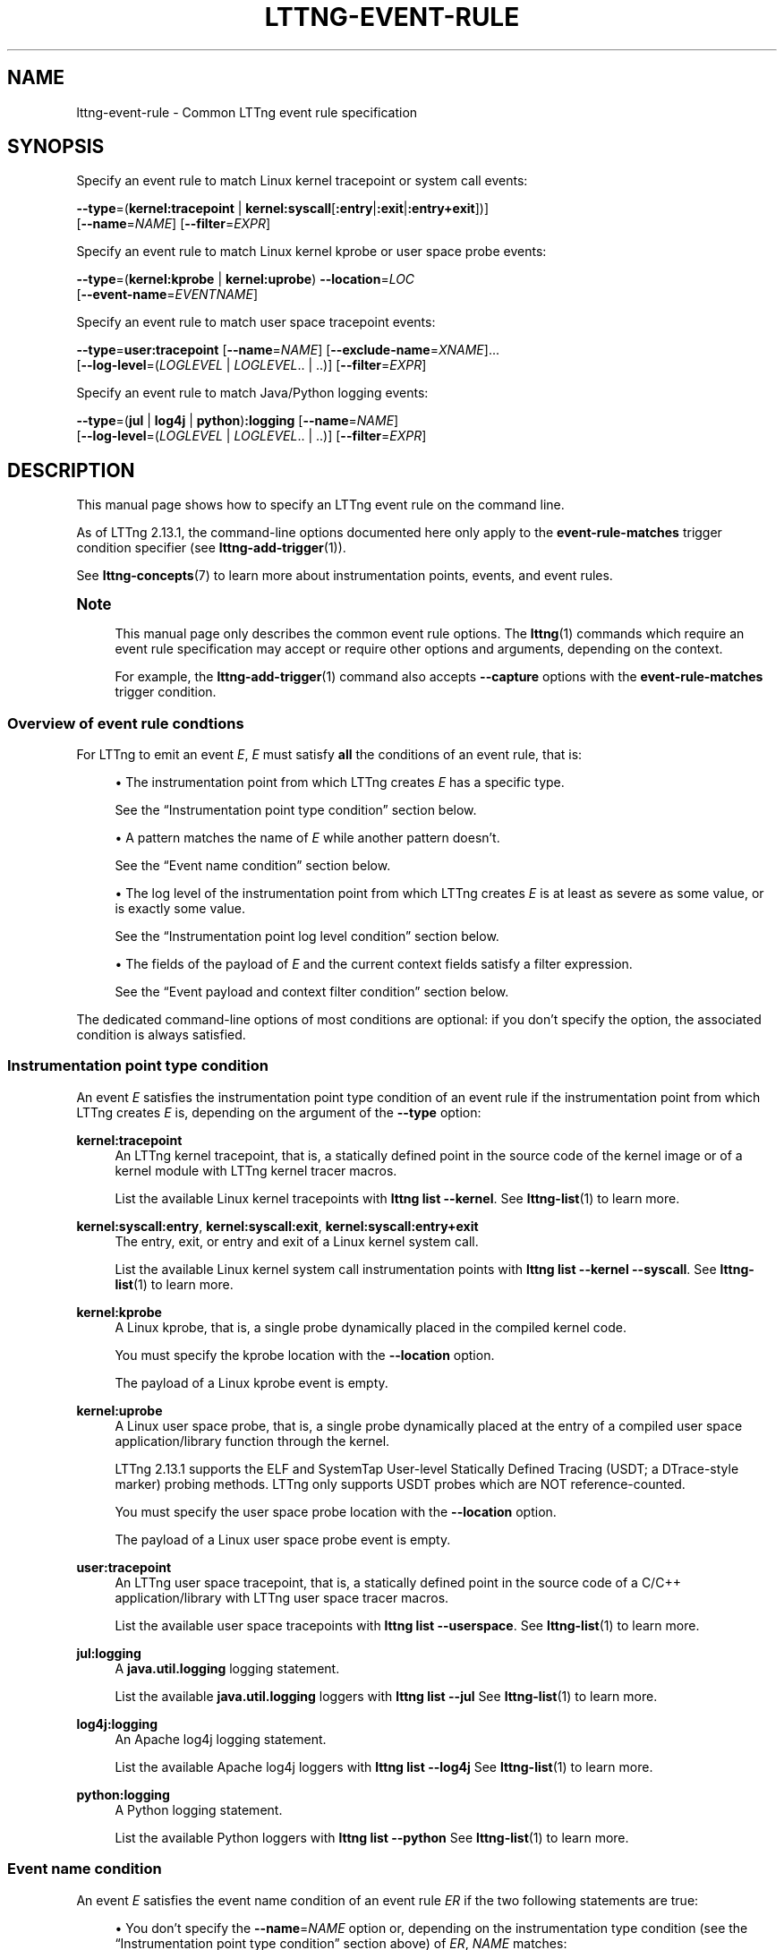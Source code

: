 '\" t
.\"     Title: lttng-event-rule
.\"    Author: [FIXME: author] [see http://docbook.sf.net/el/author]
.\" Generator: DocBook XSL Stylesheets v1.79.1 <http://docbook.sf.net/>
.\"      Date: 18 May 2021
.\"    Manual: LTTng Manual
.\"    Source: LTTng 2.13.1
.\"  Language: English
.\"
.TH "LTTNG\-EVENT\-RULE" "7" "18 May 2021" "LTTng 2\&.13\&.1" "LTTng Manual"
.\" -----------------------------------------------------------------
.\" * Define some portability stuff
.\" -----------------------------------------------------------------
.\" ~~~~~~~~~~~~~~~~~~~~~~~~~~~~~~~~~~~~~~~~~~~~~~~~~~~~~~~~~~~~~~~~~
.\" http://bugs.debian.org/507673
.\" http://lists.gnu.org/archive/html/groff/2009-02/msg00013.html
.\" ~~~~~~~~~~~~~~~~~~~~~~~~~~~~~~~~~~~~~~~~~~~~~~~~~~~~~~~~~~~~~~~~~
.ie \n(.g .ds Aq \(aq
.el       .ds Aq '
.\" -----------------------------------------------------------------
.\" * set default formatting
.\" -----------------------------------------------------------------
.\" disable hyphenation
.nh
.\" disable justification (adjust text to left margin only)
.ad l
.\" -----------------------------------------------------------------
.\" * MAIN CONTENT STARTS HERE *
.\" -----------------------------------------------------------------
.SH "NAME"
lttng-event-rule \- Common LTTng event rule specification
.SH "SYNOPSIS"
.sp
Specify an event rule to match Linux kernel tracepoint or system call events:
.sp
.nf
\fB--type\fR=(\fBkernel:tracepoint\fR | \fBkernel:syscall\fR[\fB:entry\fR|\fB:exit\fR|\fB:entry+exit\fR])]
[\fB--name\fR=\fINAME\fR] [\fB--filter\fR=\fIEXPR\fR]
.fi
.sp
Specify an event rule to match Linux kernel kprobe or user space probe events:
.sp
.nf
\fB--type\fR=(\fBkernel:kprobe\fR | \fBkernel:uprobe\fR) \fB--location\fR=\fILOC\fR
[\fB--event-name\fR=\fIEVENTNAME\fR]
.fi
.sp
Specify an event rule to match user space tracepoint events:
.sp
.nf
\fB--type\fR=\fBuser:tracepoint\fR [\fB--name\fR=\fINAME\fR] [\fB--exclude-name\fR=\fIXNAME\fR]\&...
[\fB--log-level\fR=(\fILOGLEVEL\fR | \fILOGLEVEL\fR\&.\&. | \&.\&.)] [\fB--filter\fR=\fIEXPR\fR]
.fi
.sp
Specify an event rule to match Java/Python logging events:
.sp
.nf
\fB--type\fR=(\fBjul\fR | \fBlog4j\fR | \fBpython\fR)\fB:logging\fR [\fB--name\fR=\fINAME\fR]
[\fB--log-level\fR=(\fILOGLEVEL\fR | \fILOGLEVEL\fR\&.\&. | \&.\&.)] [\fB--filter\fR=\fIEXPR\fR]
.fi
.SH "DESCRIPTION"
.sp
This manual page shows how to specify an LTTng event rule on the command line\&.
.sp
As of LTTng\ \&2\&.13\&.1, the command\-line options documented here only apply to the \fBevent-rule-matches\fR trigger condition specifier (see \fBlttng-add-trigger\fR(1))\&.
.sp
See \fBlttng-concepts\fR(7) to learn more about instrumentation points, events, and event rules\&.
.if n \{\
.sp
.\}
.it 1 an-trap
.nr an-no-space-flag 1
.nr an-break-flag 1
.br
.ps +1
\fBNote\fR
.ps -1
.br
.RS 4
.sp
This manual page only describes the common event rule options\&. The \fBlttng\fR(1) commands which require an event rule specification may accept or require other options and arguments, depending on the context\&.
.sp
For example, the \fBlttng-add-trigger\fR(1) command also accepts \fB--capture\fR options with the \fBevent-rule-matches\fR trigger condition\&.
.sp .5v
.RE
.SS "Overview of event rule condtions"
.sp
For LTTng to emit an event\ \&\fIE\fR,\ \&\fIE\fR must satisfy \fBall\fR the conditions of an event rule, that is:
.sp
.RS 4
.ie n \{\
\h'-04'\(bu\h'+03'\c
.\}
.el \{\
.sp -1
.IP \(bu 2.3
.\}
The instrumentation point from which LTTng creates\ \&\fIE\fR
has a specific type\&.
.sp
See the \(lqInstrumentation point type condition\(rq section below\&.
.RE
.sp
.RS 4
.ie n \{\
\h'-04'\(bu\h'+03'\c
.\}
.el \{\
.sp -1
.IP \(bu 2.3
.\}
A pattern matches the name of\ \&\fIE\fR
while another pattern doesn\(cqt\&.
.sp
See the \(lqEvent name condition\(rq section below\&.
.RE
.sp
.RS 4
.ie n \{\
\h'-04'\(bu\h'+03'\c
.\}
.el \{\
.sp -1
.IP \(bu 2.3
.\}
The log level of the instrumentation point from which LTTng creates\ \&\fIE\fR
is at least as severe as some value, or is exactly some value\&.
.sp
See the \(lqInstrumentation point log level condition\(rq section below\&.
.RE
.sp
.RS 4
.ie n \{\
\h'-04'\(bu\h'+03'\c
.\}
.el \{\
.sp -1
.IP \(bu 2.3
.\}
The fields of the payload of\ \&\fIE\fR
and the current context fields satisfy a filter expression\&.
.sp
See the \(lqEvent payload and context filter condition\(rq section below\&.
.RE
.sp
The dedicated command\-line options of most conditions are optional: if you don\(cqt specify the option, the associated condition is always satisfied\&.
.SS "Instrumentation point type condition"
.sp
An event\ \&\fIE\fR satisfies the instrumentation point type condition of an event rule if the instrumentation point from which LTTng creates\ \&\fIE\fR is, depending on the argument of the \fB--type\fR option:
.PP
\fBkernel:tracepoint\fR
.RS 4
An LTTng kernel tracepoint, that is, a statically defined point in the source code of the kernel image or of a kernel module with LTTng kernel tracer macros\&.
.sp
List the available Linux kernel tracepoints with
\fBlttng list --kernel\fR\&. See
\fBlttng-list\fR(1)
to learn more\&.
.RE
.PP
\fBkernel:syscall:entry\fR, \fBkernel:syscall:exit\fR, \fBkernel:syscall:entry+exit\fR
.RS 4
The entry, exit, or entry and exit of a Linux kernel system call\&.
.sp
List the available Linux kernel system call instrumentation points with
\fBlttng list --kernel --syscall\fR\&. See
\fBlttng-list\fR(1)
to learn more\&.
.RE
.PP
\fBkernel:kprobe\fR
.RS 4
A Linux kprobe, that is, a single probe dynamically placed in the compiled kernel code\&.
.sp
You must specify the kprobe location with the
\fB--location\fR
option\&.
.sp
The payload of a Linux kprobe event is empty\&.
.RE
.PP
\fBkernel:uprobe\fR
.RS 4
A Linux user space probe, that is, a single probe dynamically placed at the entry of a compiled user space application/library function through the kernel\&.
.sp
LTTng\ \&2\&.13\&.1 supports the ELF and SystemTap User\-level Statically Defined Tracing (USDT; a DTrace\-style marker) probing methods\&. LTTng only supports USDT probes which are NOT reference\-counted\&.
.sp
You must specify the user space probe location with the
\fB--location\fR
option\&.
.sp
The payload of a Linux user space probe event is empty\&.
.RE
.PP
\fBuser:tracepoint\fR
.RS 4
An LTTng user space tracepoint, that is, a statically defined point in the source code of a C/C++ application/library with LTTng user space tracer macros\&.
.sp
List the available user space tracepoints with
\fBlttng list --userspace\fR\&. See
\fBlttng-list\fR(1)
to learn more\&.
.RE
.PP
\fBjul:logging\fR
.RS 4
A
\fBjava.util.logging\fR
logging statement\&.
.sp
List the available
\fBjava.util.logging\fR
loggers with
\fBlttng list --jul\fR
See
\fBlttng-list\fR(1)
to learn more\&.
.RE
.PP
\fBlog4j:logging\fR
.RS 4
An Apache log4j logging statement\&.
.sp
List the available Apache log4j loggers with
\fBlttng list --log4j\fR
See
\fBlttng-list\fR(1)
to learn more\&.
.RE
.PP
\fBpython:logging\fR
.RS 4
A Python logging statement\&.
.sp
List the available Python loggers with
\fBlttng list --python\fR
See
\fBlttng-list\fR(1)
to learn more\&.
.RE
.SS "Event name condition"
.sp
An event\ \&\fIE\fR satisfies the event name condition of an event rule\ \&\fIER\fR if the two following statements are true:
.sp
.RS 4
.ie n \{\
\h'-04'\(bu\h'+03'\c
.\}
.el \{\
.sp -1
.IP \(bu 2.3
.\}
You don\(cqt specify the
\fB--name\fR=\fINAME\fR
option or, depending on the instrumentation type condition (see the \(lqInstrumentation point type condition\(rq section above) of\ \&\fIER\fR,
\fINAME\fR
matches:
.PP
\fBkernel:tracepoint\fR, \fBuser:tracepoint\fR
.RS 4
The full name of the tracepoint from which LTTng creates\ \&\fIE\fR\&.
.sp
Note that the full name of a user space tracepoint is
\fIPROVIDER\fR\fB:\fR\fINAME\fR, where
\fIPROVIDER\fR
is the tracepoint provider name and
\fINAME\fR
is the tracepoint name\&.
.RE
.PP
\fBjul:logging\fR, \fBlog4j:logging\fR, \fBpython:logging\fR
.RS 4
The name of the Java or Python logger from which LTTng creates\ \&\fIE\fR\&.
.RE
.PP
\fBkernel:syscall:entry\fR, \fBkernel:syscall:exit\fR, \fBkernel:syscall:entry+exit\fR
.RS 4
The name of the system call, without any
\fBsys_\fR
prefix, from which LTTng creates\ \&\fIE\fR\&.
.RE
.RE
.sp
.RS 4
.ie n \{\
\h'-04'\(bu\h'+03'\c
.\}
.el \{\
.sp -1
.IP \(bu 2.3
.\}
You don\(cqt specify any
\fB--exclude-name\fR=\fIXNAME\fR
option or none of the
\fIXNAME\fR
arguments matches the full name of the user space tracepoint from which LTTng creates\ \&\fIE\fR\&.
.sp
The
\fB--exclude-name\fR
option is only available with the
\fB--type\fR=\fBuser:tracepoint\fR
option\&.
.RE
.sp
This condition is only meaningful for the LTTng tracepoint, logging statement, and Linux system call instrumentation point types: it\(cqs always satisfied for the other types\&.
.sp
In all cases, \fINAME\fR and \fIXNAME\fR are globbing patterns: the \fB*\fR character means \(lqmatch anything\(rq\&. To match a literal \fB*\fR character, use \fB\e*\fR\&.
.if n \{\
.sp
.\}
.it 1 an-trap
.nr an-no-space-flag 1
.nr an-break-flag 1
.br
.ps +1
\fBImportant\fR
.ps -1
.br
.RS 4
.sp
Make sure to \fBsingle\-quote\fR \fINAME\fR and \fIXNAME\fR when they contain the \fB*\fR character and when you run an \fBlttng\fR(1) command from a shell\&.
.sp .5v
.RE
.sp
As of LTTng\ \&2\&.13\&.1, not specifying the \fB--name\fR option is equivalent to specifying \fB--name\fR=\fB'*\'\fR, but this default may change in the future\&.
.SS "Instrumentation point log level condition"
.sp
An event\ \&\fIE\fR satisfies the instrumentation point log level condition of an event rule if either:
.sp
.RS 4
.ie n \{\
\h'-04'\(bu\h'+03'\c
.\}
.el \{\
.sp -1
.IP \(bu 2.3
.\}
You specify the
\fB--log-level\fR=\fB..\fR
option or you don\(cqt specify the
\fB--log-level\fR
option\&.
.sp
Defaulting to
\fB--log-level\fR=\fB..\fR
when you don\(cqt specify the
\fB--log-level\fR
option is specific to LTTng\ \&2\&.13\&.1 and may change in the future\&.
.RE
.sp
.RS 4
.ie n \{\
\h'-04'\(bu\h'+03'\c
.\}
.el \{\
.sp -1
.IP \(bu 2.3
.\}
The log level of the LTTng user space tracepoint or logging statement from which LTTng creates\ \&\fIE\fR
is:
.PP
With the \fB--log-level\fR=\fILOGLEVEL\fR\fB..\fR option
.RS 4
At least as severe as
\fILOGLEVEL\fR\&.
.RE
.PP
With the \fB--log-level\fR=\fILOGLEVEL\fR option
.RS 4
Exactly
\fILOGLEVEL\fR\&.
.RE
.RE
.sp
As of LTTng\ \&2\&.13\&.1, the \fB..\fR\fILOGLEVEL\fR and \fILOGLEVEL\fR\fB..\fR\fILOGLEVEL\fR formats are NOT supported\&.
.sp
This condition is only meaningful for the LTTng user space tracepoint and logging statement instrumentation point types: it\(cqs always satisfied for other types\&.
.sp
The available values of \fILOGLEVEL\fR are, depending on the argument of the \fB--type\fR option, from the most to the least severe:
.PP
\fBuser:tracepoint\fR
.RS 4
.sp
.RS 4
.ie n \{\
\h'-04'\(bu\h'+03'\c
.\}
.el \{\
.sp -1
.IP \(bu 2.3
.\}
\fBEMERG\fR
(0)
.RE
.sp
.RS 4
.ie n \{\
\h'-04'\(bu\h'+03'\c
.\}
.el \{\
.sp -1
.IP \(bu 2.3
.\}
\fBALERT\fR
(1)
.RE
.sp
.RS 4
.ie n \{\
\h'-04'\(bu\h'+03'\c
.\}
.el \{\
.sp -1
.IP \(bu 2.3
.\}
\fBCRIT\fR
(2)
.RE
.sp
.RS 4
.ie n \{\
\h'-04'\(bu\h'+03'\c
.\}
.el \{\
.sp -1
.IP \(bu 2.3
.\}
\fBERR\fR
(3)
.RE
.sp
.RS 4
.ie n \{\
\h'-04'\(bu\h'+03'\c
.\}
.el \{\
.sp -1
.IP \(bu 2.3
.\}
\fBWARNING\fR
(4)
.RE
.sp
.RS 4
.ie n \{\
\h'-04'\(bu\h'+03'\c
.\}
.el \{\
.sp -1
.IP \(bu 2.3
.\}
\fBNOTICE\fR
(5)
.RE
.sp
.RS 4
.ie n \{\
\h'-04'\(bu\h'+03'\c
.\}
.el \{\
.sp -1
.IP \(bu 2.3
.\}
\fBINFO\fR
(6)
.RE
.sp
.RS 4
.ie n \{\
\h'-04'\(bu\h'+03'\c
.\}
.el \{\
.sp -1
.IP \(bu 2.3
.\}
\fBDEBUG_SYSTEM\fR
(7)
.RE
.sp
.RS 4
.ie n \{\
\h'-04'\(bu\h'+03'\c
.\}
.el \{\
.sp -1
.IP \(bu 2.3
.\}
\fBDEBUG_PROGRAM\fR
(8)
.RE
.sp
.RS 4
.ie n \{\
\h'-04'\(bu\h'+03'\c
.\}
.el \{\
.sp -1
.IP \(bu 2.3
.\}
\fBDEBUG_PROCESS\fR
(9)
.RE
.sp
.RS 4
.ie n \{\
\h'-04'\(bu\h'+03'\c
.\}
.el \{\
.sp -1
.IP \(bu 2.3
.\}
\fBDEBUG_MODULE\fR
(10)
.RE
.sp
.RS 4
.ie n \{\
\h'-04'\(bu\h'+03'\c
.\}
.el \{\
.sp -1
.IP \(bu 2.3
.\}
\fBDEBUG_UNIT\fR
(11)
.RE
.sp
.RS 4
.ie n \{\
\h'-04'\(bu\h'+03'\c
.\}
.el \{\
.sp -1
.IP \(bu 2.3
.\}
\fBDEBUG_FUNCTION\fR
(12)
.RE
.sp
.RS 4
.ie n \{\
\h'-04'\(bu\h'+03'\c
.\}
.el \{\
.sp -1
.IP \(bu 2.3
.\}
\fBDEBUG_LINE\fR
(13)
.RE
.sp
.RS 4
.ie n \{\
\h'-04'\(bu\h'+03'\c
.\}
.el \{\
.sp -1
.IP \(bu 2.3
.\}
\fBDEBUG\fR
(14)
.RE
.RE
.PP
\fBjul:logging\fR
.RS 4
.sp
.RS 4
.ie n \{\
\h'-04'\(bu\h'+03'\c
.\}
.el \{\
.sp -1
.IP \(bu 2.3
.\}
\fBOFF\fR
(\fBINT32_MAX\fR)
.RE
.sp
.RS 4
.ie n \{\
\h'-04'\(bu\h'+03'\c
.\}
.el \{\
.sp -1
.IP \(bu 2.3
.\}
\fBSEVERE\fR
(1000)
.RE
.sp
.RS 4
.ie n \{\
\h'-04'\(bu\h'+03'\c
.\}
.el \{\
.sp -1
.IP \(bu 2.3
.\}
\fBWARNING\fR
(900)
.RE
.sp
.RS 4
.ie n \{\
\h'-04'\(bu\h'+03'\c
.\}
.el \{\
.sp -1
.IP \(bu 2.3
.\}
\fBINFO\fR
(800)
.RE
.sp
.RS 4
.ie n \{\
\h'-04'\(bu\h'+03'\c
.\}
.el \{\
.sp -1
.IP \(bu 2.3
.\}
\fBCONFIG\fR
(700)
.RE
.sp
.RS 4
.ie n \{\
\h'-04'\(bu\h'+03'\c
.\}
.el \{\
.sp -1
.IP \(bu 2.3
.\}
\fBFINE\fR
(500)
.RE
.sp
.RS 4
.ie n \{\
\h'-04'\(bu\h'+03'\c
.\}
.el \{\
.sp -1
.IP \(bu 2.3
.\}
\fBFINER\fR
(400)
.RE
.sp
.RS 4
.ie n \{\
\h'-04'\(bu\h'+03'\c
.\}
.el \{\
.sp -1
.IP \(bu 2.3
.\}
\fBFINEST\fR
(300)
.RE
.sp
.RS 4
.ie n \{\
\h'-04'\(bu\h'+03'\c
.\}
.el \{\
.sp -1
.IP \(bu 2.3
.\}
\fBALL\fR
(\fBINT32_MIN\fR)
.RE
.RE
.PP
\fBlog4j:logging\fR
.RS 4
.sp
.RS 4
.ie n \{\
\h'-04'\(bu\h'+03'\c
.\}
.el \{\
.sp -1
.IP \(bu 2.3
.\}
\fBOFF\fR
(\fBINT32_MAX\fR)
.RE
.sp
.RS 4
.ie n \{\
\h'-04'\(bu\h'+03'\c
.\}
.el \{\
.sp -1
.IP \(bu 2.3
.\}
\fBFATAL\fR
(50000)
.RE
.sp
.RS 4
.ie n \{\
\h'-04'\(bu\h'+03'\c
.\}
.el \{\
.sp -1
.IP \(bu 2.3
.\}
\fBERROR\fR
(40000)
.RE
.sp
.RS 4
.ie n \{\
\h'-04'\(bu\h'+03'\c
.\}
.el \{\
.sp -1
.IP \(bu 2.3
.\}
\fBWARN\fR
(30000)
.RE
.sp
.RS 4
.ie n \{\
\h'-04'\(bu\h'+03'\c
.\}
.el \{\
.sp -1
.IP \(bu 2.3
.\}
\fBINFO\fR
(20000)
.RE
.sp
.RS 4
.ie n \{\
\h'-04'\(bu\h'+03'\c
.\}
.el \{\
.sp -1
.IP \(bu 2.3
.\}
\fBDEBUG\fR
(10000)
.RE
.sp
.RS 4
.ie n \{\
\h'-04'\(bu\h'+03'\c
.\}
.el \{\
.sp -1
.IP \(bu 2.3
.\}
\fBTRACE\fR
(5000)
.RE
.sp
.RS 4
.ie n \{\
\h'-04'\(bu\h'+03'\c
.\}
.el \{\
.sp -1
.IP \(bu 2.3
.\}
\fBALL\fR
(\fBINT32_MIN\fR)
.RE
.RE
.PP
\fBpython:logging\fR
.RS 4
.sp
.RS 4
.ie n \{\
\h'-04'\(bu\h'+03'\c
.\}
.el \{\
.sp -1
.IP \(bu 2.3
.\}
\fBCRITICAL\fR
(50)
.RE
.sp
.RS 4
.ie n \{\
\h'-04'\(bu\h'+03'\c
.\}
.el \{\
.sp -1
.IP \(bu 2.3
.\}
\fBERROR\fR
(40)
.RE
.sp
.RS 4
.ie n \{\
\h'-04'\(bu\h'+03'\c
.\}
.el \{\
.sp -1
.IP \(bu 2.3
.\}
\fBWARNING\fR
(30)
.RE
.sp
.RS 4
.ie n \{\
\h'-04'\(bu\h'+03'\c
.\}
.el \{\
.sp -1
.IP \(bu 2.3
.\}
\fBINFO\fR
(20)
.RE
.sp
.RS 4
.ie n \{\
\h'-04'\(bu\h'+03'\c
.\}
.el \{\
.sp -1
.IP \(bu 2.3
.\}
\fBDEBUG\fR
(10)
.RE
.sp
.RS 4
.ie n \{\
\h'-04'\(bu\h'+03'\c
.\}
.el \{\
.sp -1
.IP \(bu 2.3
.\}
\fBNOTSET\fR
(0)
.RE
.RE
.SS "Event payload and context filter condition"
.sp
An event\ \&\fIE\fR satisfies the event payload and context filter condition of an event rule if the \fB--filter\fR=\fIEXPR\fR option is missing or if \fIEXPR\fR is \fItrue\fR\&.
.sp
This condition is only meaningful for the LTTng tracepoint and Linux system call instrumentation point types: it\(cqs always satisfied for other types\&.
.sp
\fIEXPR\fR can contain references to the payload fields of\ \&\fIE\fR and to the current context fields\&.
.if n \{\
.sp
.\}
.it 1 an-trap
.nr an-no-space-flag 1
.nr an-break-flag 1
.br
.ps +1
\fBImportant\fR
.ps -1
.br
.RS 4
.sp
Make sure to \fBsingle\-quote\fR \fIEXPR\fR when you run an \fBlttng\fR(1) command from a shell, as filter expressions typically include characters having a special meaning for most shells\&.
.sp .5v
.RE
.sp
The expected syntax of \fIEXPR\fR is similar to the syntax of a C\ \&language conditional expression (an expression which an \fBif\fR statement can evaluate), but there are a few differences:
.sp
.RS 4
.ie n \{\
\h'-04'\(bu\h'+03'\c
.\}
.el \{\
.sp -1
.IP \(bu 2.3
.\}
A
\fINAME\fR
expression identifies an event payload field named
\fINAME\fR
(a C\ \&identifier)\&.
.sp
Use the C\ \&language dot and square bracket notations to access nested structure and array/sequence fields\&. You can only use a constant, positive integer number within square brackets\&. If the index is out of bounds,
\fIEXPR\fR
is
\fIfalse\fR\&.
.sp
The value of an enumeration field is an integer\&.
.sp
When a field expression doesn\(cqt exist,
\fIEXPR\fR
is
\fIfalse\fR\&.
.sp
Examples:
\fBmy_field\fR,
\fBtarget_cpu\fR,
\fBseq[7]\fR,
\fBmsg.user[1].data[2][17]\fR\&.
.RE
.sp
.RS 4
.ie n \{\
\h'-04'\(bu\h'+03'\c
.\}
.el \{\
.sp -1
.IP \(bu 2.3
.\}
A
\fB$ctx.\fR\fITYPE\fR
expression identifies the statically\-known context field having the type
\fITYPE\fR
(a C\ \&identifier)\&.
.sp
List the available statically\-known context field names with the
\fBlttng-add-context\fR(1)
command\&.
.sp
When a field expression doesn\(cqt exist,
\fIEXPR\fR
is
\fIfalse\fR\&.
.sp
Examples:
\fB$ctx.prio\fR,
\fB$ctx.preemptible\fR,
\fB$ctx.perf:cpu:stalled-cycles-frontend\fR\&.
.RE
.sp
.RS 4
.ie n \{\
\h'-04'\(bu\h'+03'\c
.\}
.el \{\
.sp -1
.IP \(bu 2.3
.\}
A
\fB$app.\fR\fIPROVIDER\fR\fB:\fR\fITYPE\fR
expression identifies the application\-specific context field having the type
\fITYPE\fR
(a C\ \&identifier) from the provider
\fIPROVIDER\fR
(a C\ \&identifier)\&.
.sp
When a field expression doesn\(cqt exist,
\fIEXPR\fR
is
\fIfalse\fR\&.
.sp
Example:
\fB$app.server:cur_user\fR\&.
.RE
.sp
.RS 4
.ie n \{\
\h'-04'\(bu\h'+03'\c
.\}
.el \{\
.sp -1
.IP \(bu 2.3
.\}
Compare strings, either string fields or string literals (double\-quoted), with the
\fB==\fR
and
\fB!=\fR
operators\&.
.sp
When comparing to a string literal, the
\fB*\fR
character means \(lqmatch anything\(rq\&. To match a literal
\fB*\fR
character, use
\fB\e*\fR\&.
.sp
Examples:
\fBmy_field == "user34"\fR,
\fBmy_field == my_other_field\fR,
\fBmy_field == "192.168.*"\fR\&.
.RE
.sp
.RS 4
.ie n \{\
\h'-04'\(bu\h'+03'\c
.\}
.el \{\
.sp -1
.IP \(bu 2.3
.\}
The precedence table of the operators which are supported in
\fIEXPR\fR
is as follows\&. In this table, the highest precedence is\ \&1:
.TS
allbox tab(:);
ltB ltB ltB ltB.
T{
Precedence
T}:T{
Operator
T}:T{
Description
T}:T{
Associativity
T}
.T&
lt lt lt lt
lt lt lt lt
lt lt lt lt
lt lt lt lt
lt lt lt lt
lt lt lt lt
lt lt lt lt
lt lt lt lt
lt lt lt lt
lt lt lt lt
lt lt lt lt
lt lt lt lt
lt lt lt lt
lt lt lt lt
lt lt lt lt
lt lt lt lt
lt lt lt lt.
T{
1
T}:T{
\fB-\fR
T}:T{
Unary minus
T}:T{
Right\-to\-left
T}
T{
1
T}:T{
\fB+\fR
T}:T{
Unary plus
T}:T{
Right\-to\-left
T}
T{
1
T}:T{
\fB!\fR
T}:T{
Logical NOT
T}:T{
Right\-to\-left
T}
T{
1
T}:T{
\fB~\fR
T}:T{
Bitwise NOT
T}:T{
Right\-to\-left
T}
T{
2
T}:T{
\fB<<\fR
T}:T{
Bitwise left shift
T}:T{
Left\-to\-right
T}
T{
2
T}:T{
\fB>>\fR
T}:T{
Bitwise right shift
T}:T{
Left\-to\-right
T}
T{
3
T}:T{
\fB&\fR
T}:T{
Bitwise AND
T}:T{
Left\-to\-right
T}
T{
4
T}:T{
\fB^\fR
T}:T{
Bitwise XOR
T}:T{
Left\-to\-right
T}
T{
5
T}:T{
\fB|\fR
T}:T{
Bitwise OR
T}:T{
Left\-to\-right
T}
T{
6
T}:T{
\fB<\fR
T}:T{
Less than
T}:T{
Left\-to\-right
T}
T{
6
T}:T{
\fB<=\fR
T}:T{
Less than or equal to
T}:T{
Left\-to\-right
T}
T{
6
T}:T{
\fB>\fR
T}:T{
Greater than
T}:T{
Left\-to\-right
T}
T{
6
T}:T{
\fB>=\fR
T}:T{
Greater than or equal to
T}:T{
Left\-to\-right
T}
T{
7
T}:T{
\fB==\fR
T}:T{
Equal to
T}:T{
Left\-to\-right
T}
T{
7
T}:T{
\fB!=\fR
T}:T{
Not equal to
T}:T{
Left\-to\-right
T}
T{
8
T}:T{
\fB&&\fR
T}:T{
Logical AND
T}:T{
Left\-to\-right
T}
T{
9
T}:T{
\fB||\fR
T}:T{
Logical OR
T}:T{
Left\-to\-right
T}
.TE
.sp 1
Parentheses are supported to bypass the default order\&.
.if n \{\
.sp
.\}
.it 1 an-trap
.nr an-no-space-flag 1
.nr an-break-flag 1
.br
.ps +1
\fBImportant\fR
.ps -1
.br
.RS 4
Unlike the C\ \&language, the bitwise AND and OR operators (\fB&\fR
and
\fB|\fR) in
\fIEXPR\fR
take precedence over relational operators (\fB<\fR,
\fB<=\fR,
\fB>\fR,
\fB>=\fR,
\fB==\fR, and
\fB!=\fR)\&. This means the expression
\fB2 & 2 == 2\fR
is
\fItrue\fR
while the equivalent C\ \&expression is
\fIfalse\fR\&.
.sp .5v
.RE
The arithmetic operators are NOT supported\&.
.sp
LTTng first casts all integer constants and fields to signed 64\-bit integers\&. The representation of negative integers is two\(cqs complement\&. This means that, for example, the signed 8\-bit integer field 0xff (\-1) becomes 0xffffffffffffffff (still \-1) once casted\&.
.sp
Before a bitwise operator is applied, LTTng casts all its operands to unsigned 64\-bit integers, and then casts the result back to a signed 64\-bit integer\&. For the bitwise NOT operator, it\(cqs the equivalent of this C\ \&expression:
.sp
.if n \{\
.RS 4
.\}
.nf
(int64_t) ~((uint64_t) val)
.fi
.if n \{\
.RE
.\}
.sp
For the binary bitwise operators, it\(cqs the equivalent of those C\ \&expressions:
.sp
.if n \{\
.RS 4
.\}
.nf
(int64_t) ((uint64_t) lhs >> (uint64_t) rhs)
(int64_t) ((uint64_t) lhs << (uint64_t) rhs)
(int64_t) ((uint64_t) lhs & (uint64_t) rhs)
(int64_t) ((uint64_t) lhs ^ (uint64_t) rhs)
(int64_t) ((uint64_t) lhs | (uint64_t) rhs)
.fi
.if n \{\
.RE
.\}
.sp
If the right\-hand side of a bitwise shift operator (\fB<<\fR
and
\fB>>\fR) is not in the [0,\ \&63] range, then
\fIEXPR\fR
is
\fIfalse\fR\&.
.RE
.sp
\fIEXPR\fR examples:
.sp
.if n \{\
.RS 4
.\}
.nf
msg_id == 23 && size >= 2048
.fi
.if n \{\
.RE
.\}
.sp
.if n \{\
.RS 4
.\}
.nf
$ctx\&.procname == "lttng*" && (!flag || poel < 34)
.fi
.if n \{\
.RE
.\}
.sp
.if n \{\
.RS 4
.\}
.nf
$app\&.my_provider:my_context == 17\&.34e9 || some_enum >= 14
.fi
.if n \{\
.RE
.\}
.sp
.if n \{\
.RS 4
.\}
.nf
$ctx\&.cpu_id == 2 && filename != "*\&.log"
.fi
.if n \{\
.RE
.\}
.sp
.if n \{\
.RS 4
.\}
.nf
eax_reg & 0xff7 == 0x240 && x[4] >> 12 <= 0x1234
.fi
.if n \{\
.RE
.\}
.SS "Migration from a recording event rule specification"
.sp
Since LTTng\ \&2\&.13, what this manual page documents is the standard, common way to specify an LTTng event rule\&.
.sp
With the \fBlttng-enable-event\fR(1) command, you also specify an event rule, but with deprecated options and arguments\&.
.sp
The following table shows how to translate from the \fBlttng-enable-event\fR(1) options and arguments to the common event rule specification options:
.TS
allbox tab(:);
ltB ltB.
T{
Recording event rule option(s)/argument(s)
T}:T{
Common event rule option(s)
T}
.T&
lt lt
lt lt
lt lt
lt lt
lt lt
lt lt
lt lt
lt lt
lt lt
lt lt
lt lt
lt lt
lt lt
lt lt
lt lt.
T{
.sp
\fB--kernel\fR and \fB--tracepoint\fR
T}:T{
.sp
\fB--type\fR=\fBkernel:tracepoint\fR
T}
T{
.sp
\fB--kernel\fR and \fB--syscall\fR
T}:T{
.sp
\fB--type\fR=\fBkernel:syscall:entry+exit\fR
T}
T{
.sp
\fB--probe\fR=\fILOC\fR and \fIRECORDNAME\fR (non\-option)
T}:T{
.sp
\fB--type\fR=\fBkernel:kprobe\fR, \fB--location\fR=\fILOC\fR, and \fB--event-name\fR=\fIRECORDNAME\fR
T}
T{
.sp
\fB--userspace-probe\fR=\fILOC\fR and \fIRECORDNAME\fR (non\-option)
T}:T{
.sp
\fB--type\fR=\fBkernel:uprobe\fR, \fB--location\fR=\fILOC\fR, and \fB--event-name\fR=\fIRECORDNAME\fR
T}
T{
.sp
\fB--function\fR=\fILOC\fR and \fIRECORDNAME\fR (non\-option)
T}:T{
.sp
Not available as of LTTng\ \&2\&.13\&.1
T}
T{
.sp
\fB--userspace\fR and \fB--tracepoint\fR
T}:T{
.sp
\fB--type\fR=\fBuser:tracepoint\fR
T}
T{
.sp
\fB--jul\fR and \fB--tracepoint\fR
T}:T{
.sp
\fB--type\fR=\fBjul:logging\fR
T}
T{
.sp
\fB--log4j\fR and \fB--tracepoint\fR
T}:T{
.sp
\fB--type\fR=\fBlog4j:logging\fR
T}
T{
.sp
\fB--python\fR and \fB--tracepoint\fR
T}:T{
.sp
\fB--type\fR=\fBpython:logging\fR
T}
T{
.sp
\fINAME\fR (non\-option)
T}:T{
.sp
\fB--name\fR=\fINAME\fR
T}
T{
.sp
\fB--all\fR
T}:T{
.sp
\fB--name\fR=\fB'*\'\fR or no \fB--name\fR option
T}
T{
.sp
\fB--exclude\fR=\fIXNAME\fR[\fB,\fR\fIXNAME\fR]\&...
T}:T{
.sp
\fB--exclude-name\fR=\fIXNAME\fR for each \fIXNAME\fR
T}
T{
.sp
\fB--loglevel\fR=\fILOGLEVEL\fR
T}:T{
.sp
\fB--log-level\fR=\fILOGLEVEL\fR\fB..\fR
T}
T{
.sp
\fB--loglevel-only\fR=\fILOGLEVEL\fR
T}:T{
.sp
\fB--log-level\fR=\fILOGLEVEL\fR
T}
T{
.sp
\fB--filter\fR=\fIEXPR\fR
T}:T{
.sp
\fB--filter\fR=\fIEXPR\fR
T}
.TE
.sp 1
.SH "OPTIONS"
.SS "Instrumentation point type condition"
.sp
See the \(lqInstrumentation point type condition\(rq section above\&.
.PP
\fB-E\fR \fINAME\fR, \fB--event-name\fR=\fINAME\fR
.RS 4
With the
\fB--type\fR=\fBkernel:kprobe\fR
or
\fB--type\fR=\fBkernel:uprobe\fR
option, set the name of the emitted events to
\fINAME\fR
instead of the
\fILOC\fR
argument of the
\fB--location\fR=\fILOC\fR
option\&.
.sp
Defaulting to
\fILOC\fR
is specific to LTTng\ \&2\&.13\&.1 and may change in the future\&.
.RE
.PP
\fB-L\fR \fILOC\fR, \fB--location\fR=\fILOC\fR
.RS 4
.PP
With the \fB--type\fR=\fBkernel:kprobe\fR option
.RS 4
Set the location of the Linux kprobe to insert to
\fILOC\fR\&.
.sp
\fILOC\fR
is one of:
.sp
.RS 4
.ie n \{\
\h'-04'\(bu\h'+03'\c
.\}
.el \{\
.sp -1
.IP \(bu 2.3
.\}
An address (\fB0x\fR
hexadecimal prefix supported)\&.
.RE
.sp
.RS 4
.ie n \{\
\h'-04'\(bu\h'+03'\c
.\}
.el \{\
.sp -1
.IP \(bu 2.3
.\}
A symbol name\&.
.RE
.sp
.RS 4
.ie n \{\
\h'-04'\(bu\h'+03'\c
.\}
.el \{\
.sp -1
.IP \(bu 2.3
.\}
A symbol name and an offset (\fISYMBOL\fR\fB+\fR\fIOFFSET\fR
format)\&.
.RE
.RE
.PP
With the \fB--type\fR=\fBkernel:uprobe\fR option
.RS 4
Set the location of the user space probe to insert to
\fILOC\fR\&.
.sp
\fILOC\fR
is one of:
.PP
[\fBelf:\fR]\fIPATH\fR\fB:\fR\fISYMBOL\fR
.RS 4
An available symbol within a user space application or library\&.
.PP
\fIPATH\fR
.RS 4
Application or library path\&.
.sp
One of:
.sp
.RS 4
.ie n \{\
\h'-04'\(bu\h'+03'\c
.\}
.el \{\
.sp -1
.IP \(bu 2.3
.\}
An absolute path\&.
.RE
.sp
.RS 4
.ie n \{\
\h'-04'\(bu\h'+03'\c
.\}
.el \{\
.sp -1
.IP \(bu 2.3
.\}
A relative path\&.
.RE
.sp
.RS 4
.ie n \{\
\h'-04'\(bu\h'+03'\c
.\}
.el \{\
.sp -1
.IP \(bu 2.3
.\}
The name of an application as found in the directories listed in the
\fBPATH\fR
environment variable\&.
.RE
.RE
.PP
\fISYMBOL\fR
.RS 4
Symbol name of the function of which to instrument the entry\&.
.sp
\fISYMBOL\fR
can be any defined code symbol in the output of the
\fBnm\fR(1)
command, including with its
\fB--dynamic\fR
option, which lists dynamic symbols\&.
.RE
.sp
As of LTTng\ \&2\&.13\&.1, not specifying
\fBelf:\fR
is equivalent to specifying it, but this default may change in the future\&.
.sp
Examples:
.sp
.RS 4
.ie n \{\
\h'-04'\(bu\h'+03'\c
.\}
.el \{\
.sp -1
.IP \(bu 2.3
.\}
\fB/usr/lib/libc.so.6:malloc\fR
.RE
.sp
.RS 4
.ie n \{\
\h'-04'\(bu\h'+03'\c
.\}
.el \{\
.sp -1
.IP \(bu 2.3
.\}
\fB./myapp:createUser\fR
.RE
.sp
.RS 4
.ie n \{\
\h'-04'\(bu\h'+03'\c
.\}
.el \{\
.sp -1
.IP \(bu 2.3
.\}
\fBelf:httpd:ap_run_open_htaccess\fR
.RE
.RE
.PP
\fBsdt:\fR\fIPATH\fR\fB:\fR\fIPROVIDER\fR\fB:\fR\fINAME\fR
.RS 4
A SystemTap User\-level Statically Defined Tracing (USDT) probe within a user space application or library\&.
.PP
\fIPATH\fR
.RS 4
Application or library path\&.
.sp
This can be:
.sp
.RS 4
.ie n \{\
\h'-04'\(bu\h'+03'\c
.\}
.el \{\
.sp -1
.IP \(bu 2.3
.\}
An absolute path\&.
.RE
.sp
.RS 4
.ie n \{\
\h'-04'\(bu\h'+03'\c
.\}
.el \{\
.sp -1
.IP \(bu 2.3
.\}
A relative path\&.
.RE
.sp
.RS 4
.ie n \{\
\h'-04'\(bu\h'+03'\c
.\}
.el \{\
.sp -1
.IP \(bu 2.3
.\}
The name of an application as found in the directories listed in the
\fBPATH\fR
environment variable\&.
.RE
.RE
.PP
\fIPROVIDER\fR, \fINAME\fR
.RS 4
USDT provider and probe names\&.
.sp
For example, with the following USDT probe:
.sp
.if n \{\
.RS 4
.\}
.nf
DTRACE_PROBE2("server", "accept_request",
              request_id, ip_addr);
.fi
.if n \{\
.RE
.\}
.sp
The provider/probe name pair is
\fBserver:accept_request\fR\&.
.RE
.sp
Example:
\fBsdt:./build/server:server:accept_request\fR
.RE
.RE
.RE
.PP
\fB-t\fR \fITYPE\fR, \fB--type\fR=\fITYPE\fR
.RS 4
Only match events which LTTng creates from an instrumentation point having the type
\fITYPE\fR\&.
.sp
\fITYPE\fR
is one of:
.PP
\fBkernel:tracepoint\fR
.RS 4
LTTng kernel tracepoint\&.
.sp
As of LTTng\ \&2\&.13\&.1,
\fBkernel\fR
is an alias, but this may change in the future\&.
.RE
.PP
\fBuser:tracepoint\fR
.RS 4
LTTng user space tracepoint\&.
.sp
As of LTTng\ \&2\&.13\&.1,
\fBuser\fR
is an alias, but this may change in the future\&.
.RE
.PP
\fBkernel:syscall:entry\fR
.RS 4
Linux system call entry\&.
.sp
As of LTTng\ \&2\&.13\&.1,
\fBsyscall:entry\fR
is an alias, but this may change in the future\&.
.RE
.PP
\fBkernel:syscall:exit\fR
.RS 4
Linux system call exit\&.
.sp
As of LTTng\ \&2\&.13\&.1,
\fBsyscall:exit\fR
is an alias, but this may change in the future\&.
.RE
.PP
\fBkernel:syscall:entry+exit\fR
.RS 4
Linux system call entry and exit (two distinct instrumentation points)\&.
.sp
As of LTTng\ \&2\&.13\&.1, the following are aliases, but this may change in the future:
.sp
.RS 4
.ie n \{\
\h'-04'\(bu\h'+03'\c
.\}
.el \{\
.sp -1
.IP \(bu 2.3
.\}
\fBsyscall:entry+exit\fR
.RE
.sp
.RS 4
.ie n \{\
\h'-04'\(bu\h'+03'\c
.\}
.el \{\
.sp -1
.IP \(bu 2.3
.\}
\fBkernel:syscall\fR
.RE
.sp
.RS 4
.ie n \{\
\h'-04'\(bu\h'+03'\c
.\}
.el \{\
.sp -1
.IP \(bu 2.3
.\}
\fBsyscall\fR
.RE
.RE
.PP
\fBkernel:kprobe\fR
.RS 4
Linux kprobe\&.
.sp
As of LTTng\ \&2\&.13\&.1,
\fBkprobe\fR
is an alias, but this may change in the future\&.
.sp
You must specify the location of the kprobe to insert with the
\fB--location\fR
option\&.
.sp
You may specify the name of the emitted events with the
\fB--event-name\fR
option\&.
.RE
.PP
\fBkernel:uprobe\fR
.RS 4
Linux user space probe\&.
.sp
You must specify the location of the user space probe to insert with the
\fB--location\fR
option\&.
.sp
You may specify the name of the emitted events with the
\fB--event-name\fR
option\&.
.RE
.PP
\fBjul:logging\fR
.RS 4
\fBjava.util.logging\fR
logging statement\&.
.sp
As of LTTng\ \&2\&.13\&.1,
\fBjul\fR
is an alias, but this may change in the future\&.
.RE
.PP
\fBlog4j:logging\fR
.RS 4
Apache log4j logging statement\&.
.sp
As of LTTng\ \&2\&.13\&.1,
\fBlog4j\fR
is an alias, but this may change in the future\&.
.RE
.PP
\fBpython:logging\fR
.RS 4
Python logging statement\&.
.sp
As of LTTng\ \&2\&.13\&.1,
\fBpython\fR
is an alias, but this may change in the future\&.
.RE
.RE
.SS "Event name condition"
.sp
See the \(lqEvent name condition\(rq section above\&.
.PP
\fB-n\fR \fINAME\fR, \fB--name\fR=\fINAME\fR
.RS 4
Only match events of which
\fINAME\fR
matches, depending on the argument of the
\fB--type\fR
option:
.PP
\fBkernel:tracepoint\fR, \fBuser:tracepoint\fR
.RS 4
The full name of the LTTng tracepoint\&.
.RE
.PP
\fBjul:logging\fR, \fBlog4j:logging\fR, \fBpython:logging\fR
.RS 4
The Java or Python logger name\&.
.RE
.PP
\fBkernel:syscall:entry\fR, \fBkernel:syscall:exit\fR, \fBkernel:syscall:entry+exit\fR
.RS 4
The name of the system call, without any
\fBsys_\fR
prefix\&.
.RE
.sp
This option is NOT available with other instrumentation point types\&.
.sp
As of LTTng\ \&2\&.13\&.1, not specifying this option is equivalent to specifying
\fB--name\fR=\fB'*\'\fR
(when it applies), but this default may change in the future\&.
.RE
.PP
\fB-x\fR \fIXNAME\fR, \fB--exclude-name\fR=\fIXNAME\fR
.RS 4
Only match events of which
\fIXNAME\fR
does NOT match the full name of the LTTng user space tracepoint\&.
.sp
Only available with the
\fB--type\fR=\fBuser:tracepoint\fR
option\&.
.RE
.sp
\fINAME\fR and \fIXNAME\fR are globbing patterns: the \fB*\fR character means \(lqmatch anything\(rq\&. To match a literal \fB*\fR character, use \fB\e*\fR\&.
.SS "Instrumentation point log level condition"
.sp
See the \(lqInstrumentation point log level condition\(rq section above\&.
.PP
\fB-l\fR \fILOGLEVELSPEC\fR, \fB--log-level\fR=\fILOGLEVELSPEC\fR
.RS 4
Only match events of which the log level of the LTTng tracepoint or logging statement is, depending on the format of
\fILOGLEVELSPEC\fR:
.PP
\fILOGLEVEL\fR\fB..\fR
.RS 4
At least as severe as
\fILOGLEVEL\fR\&.
.RE
.PP
\fILOGLEVEL\fR
.RS 4
Exactly
\fILOGLEVEL\fR\&.
.RE
.PP
\fB..\fR
.RS 4
Anything\&.
.RE
.sp
This option is NOT available with the following options:
.sp
.RS 4
.ie n \{\
\h'-04'\(bu\h'+03'\c
.\}
.el \{\
.sp -1
.IP \(bu 2.3
.\}
\fB--type\fR=\fBkernel:tracepoint\fR
.RE
.sp
.RS 4
.ie n \{\
\h'-04'\(bu\h'+03'\c
.\}
.el \{\
.sp -1
.IP \(bu 2.3
.\}
\fB--type\fR=\fBkernel:syscall:entry\fR
.RE
.sp
.RS 4
.ie n \{\
\h'-04'\(bu\h'+03'\c
.\}
.el \{\
.sp -1
.IP \(bu 2.3
.\}
\fB--type\fR=\fBkernel:syscall:exit\fR
.RE
.sp
.RS 4
.ie n \{\
\h'-04'\(bu\h'+03'\c
.\}
.el \{\
.sp -1
.IP \(bu 2.3
.\}
\fB--type\fR=\fBkernel:syscall:entry+exit\fR
.RE
.sp
.RS 4
.ie n \{\
\h'-04'\(bu\h'+03'\c
.\}
.el \{\
.sp -1
.IP \(bu 2.3
.\}
\fB--type\fR=\fBkernel:kprobe\fR
.RE
.sp
.RS 4
.ie n \{\
\h'-04'\(bu\h'+03'\c
.\}
.el \{\
.sp -1
.IP \(bu 2.3
.\}
\fB--type\fR=\fBkernel:uprobe\fR
.sp
As of LTTng\ \&2\&.13\&.1, not specifying this option is equivalent to specifying
\fB--log-level\fR=\fB..\fR
(when it applies), but this default may change in the future\&.
.RE
.RE
.SS "Event payload and context filter condition"
.sp
See the \(lqEvent payload and context filter condition\(rq section above\&.
.PP
\fB-f\fR \fIEXPR\fR, \fB--filter\fR=\fIEXPR\fR
.RS 4
Only match events of which
\fIEXPR\fR, which can contain references to event payload and current context fields, is
\fItrue\fR\&.
.sp
This option is only available with the following options:
.sp
.RS 4
.ie n \{\
\h'-04'\(bu\h'+03'\c
.\}
.el \{\
.sp -1
.IP \(bu 2.3
.\}
\fB--type\fR=\fBkernel:tracepoint\fR
.RE
.sp
.RS 4
.ie n \{\
\h'-04'\(bu\h'+03'\c
.\}
.el \{\
.sp -1
.IP \(bu 2.3
.\}
\fB--type\fR=\fBkernel:syscall:entry\fR
.RE
.sp
.RS 4
.ie n \{\
\h'-04'\(bu\h'+03'\c
.\}
.el \{\
.sp -1
.IP \(bu 2.3
.\}
\fB--type\fR=\fBkernel:syscall:exit\fR
.RE
.sp
.RS 4
.ie n \{\
\h'-04'\(bu\h'+03'\c
.\}
.el \{\
.sp -1
.IP \(bu 2.3
.\}
\fB--type\fR=\fBkernel:syscall:entry+exit\fR
.RE
.RE
.SH "RESOURCES"
.sp
.RS 4
.ie n \{\
\h'-04'\(bu\h'+03'\c
.\}
.el \{\
.sp -1
.IP \(bu 2.3
.\}
LTTng project website <https://lttng.org>
.RE
.sp
.RS 4
.ie n \{\
\h'-04'\(bu\h'+03'\c
.\}
.el \{\
.sp -1
.IP \(bu 2.3
.\}
LTTng documentation <https://lttng.org/docs>
.RE
.sp
.RS 4
.ie n \{\
\h'-04'\(bu\h'+03'\c
.\}
.el \{\
.sp -1
.IP \(bu 2.3
.\}
LTTng bug tracker <https://bugs.lttng.org>
.RE
.sp
.RS 4
.ie n \{\
\h'-04'\(bu\h'+03'\c
.\}
.el \{\
.sp -1
.IP \(bu 2.3
.\}
Git repositories <https://git.lttng.org>
.RE
.sp
.RS 4
.ie n \{\
\h'-04'\(bu\h'+03'\c
.\}
.el \{\
.sp -1
.IP \(bu 2.3
.\}
GitHub organization <https://github.com/lttng>
.RE
.sp
.RS 4
.ie n \{\
\h'-04'\(bu\h'+03'\c
.\}
.el \{\
.sp -1
.IP \(bu 2.3
.\}
Continuous integration <https://ci.lttng.org/>
.RE
.sp
.RS 4
.ie n \{\
\h'-04'\(bu\h'+03'\c
.\}
.el \{\
.sp -1
.IP \(bu 2.3
.\}
Mailing list <https://lists.lttng.org/>
for support and development:
\fBlttng-dev@lists.lttng.org\fR
.RE
.sp
.RS 4
.ie n \{\
\h'-04'\(bu\h'+03'\c
.\}
.el \{\
.sp -1
.IP \(bu 2.3
.\}
IRC channel <irc://irc.oftc.net/lttng>:
\fB#lttng\fR
on
\fBirc.oftc.net\fR
.RE
.SH "COPYRIGHT"
.sp
This program is part of the LTTng\-tools project\&.
.sp
LTTng\-tools is distributed under the GNU General Public License version\ \&2 <http://www.gnu.org/licenses/old-licenses/gpl-2.0.en.html>\&. See the \fBLICENSE\fR <https://github.com/lttng/lttng-tools/blob/master/LICENSE> file for details\&.
.SH "THANKS"
.sp
Special thanks to Michel Dagenais and the DORSAL laboratory <http://www.dorsal.polymtl.ca/> at \('Ecole Polytechnique de Montr\('eal for the LTTng journey\&.
.sp
Also thanks to the Ericsson teams working on tracing which helped us greatly with detailed bug reports and unusual test cases\&.
.SH "SEE ALSO"
.sp
\fBlttng\fR(1), \fBlttng-add-trigger\fR(1), \fBlttng-list\fR(1), \fBlttng-concepts\fR(7)
